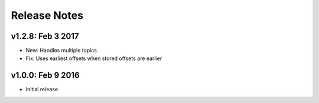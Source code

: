 .. _release-notes:

#############
Release Notes
#############

.. _rel-1.2.8:

v1.2.8: Feb 3 2017
==================

* New: Handles multiple topics
* Fix: Uses earliest offsets when stored offsets are earlier

v1.0.0: Feb 9 2016
==================

* Initial release
